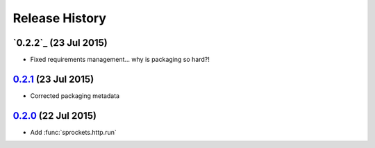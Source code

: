 .. :changelog:

Release History
===============

`0.2.2`_ (23 Jul 2015)
----------------------
- Fixed requirements management... why is packaging so hard?!

`0.2.1`_ (23 Jul 2015)
----------------------
- Corrected packaging metadata

`0.2.0`_ (22 Jul 2015)
----------------------
- Add :func:`sprockets.http.run`

.. _0.2.0: https://github.com/sprockets/sprockets.http/compare/0.0.0...0.2.0
.. _0.2.1: https://github.com/sprockets/sprockets.http/compare/0.2.0...0.2.1
